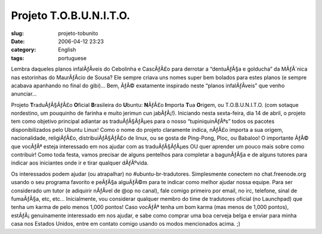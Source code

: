 Projeto T.O.B.U.N.I.T.O.
########################
:slug: projeto-tobunito
:date: 2006-04-12 23:23
:category: English
:tags: portuguese

Lembra daqueles planos infalÃƒÂ­veis do Cebolinha e CascÃƒÂ£o para
derrotar a “dentuÃƒÂ§a e golducha” da MÃƒÂ´nica nas estorinhas do
MaurÃƒÂ­cio de Sousa? Ele sempre criava uns nomes super bem bolados para
estes planos (e sempre acabava apanhando no final do gibi)… Bem, ÃƒÂ©
exatamente inspirado neste “planos infalÃƒÂ­veis” que venho anunciar…

Projeto **T**\ raduÃƒÂ§ÃƒÂ£o **O**\ ficial **B**\ rasileira do
**U**\ buntu: **N**\ ÃƒÂ£o **I**\ mporta **T**\ ua **O**\ rigem, ou
T.O.B.U.N.I.T.O. (com sotaque nordestino, um pouquinho de farinha e
muito jerimun cun jabÃƒÂ¡!). Iniciando nesta sexta-feira, dia 14 de
abril, o projeto tem como objetivo principal adiantar as traduÃƒÂ§ÃƒÂµes
para o nosso “tupiniquinÃƒÂªs” todos os pacotes disponibilizados pelo
Ubuntu Linux! Como o nome do projeto claramente indica, nÃƒÂ£o importa a
sua origem, nacionalidade, religiÃƒÂ£o, distribuiÃƒÂ§ÃƒÂ£o de linux, ou
se gosta de Ping-Pong, Ploc, ou Babaloo! O importante ÃƒÂ© que vocÃƒÂª
esteja interessado em nos ajudar com as traduÃƒÂ§ÃƒÂµes OU quer aprender
um pouco mais sobre como contribuir! Como toda festa, vamos precisar de
alguns pentelhos para completar a bagunÃƒÂ§a e de alguns tutores para
indicar aos iniciantes onde ir e tirar qualquer dÃƒÂºvida.

Os interessados podem ajudar (ou atrapalhar) no #ubuntu-br-tradutores.
Simplesmente conectem no chat.freenode.org usando o seu programa
favorito e peÃƒÂ§a alguÃƒÂ©m para te indicar como melhor ajudar nossa
equipe. Para ser considerado um tutor (e adiquirir nÃƒÂ­vel de @op no
canal), fale comigo primeiro por email, no irc, telefone, sinal de
fumaÃƒÂ§a, etc, etc… Inicialmente, vou considerar qualquer membro do
time de tradutores oficial (no Launchpad) que tenha um karma de pelo
menos 1,000 pontos! Caso vocÃƒÂª tenha um bom karma (mas menos de 1,000
pontos), estÃƒÂ¡ genuinamente interessado em nos ajudar, e sabe como
comprar uma boa cerveja belga e enviar para minha casa nos Estados
Unidos, entre em contato comigo usando os modos mencionados acima. ;)
